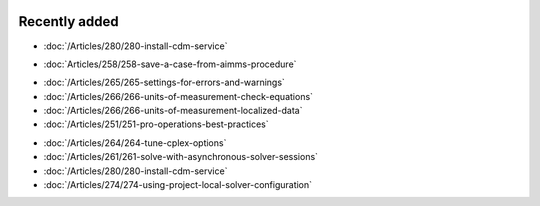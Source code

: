 .. image:: Images/shooting-star-128.png
   :align: right
   :scale: 100

Recently added
==============

.. Added 11 July 2019

* :doc:`/Articles/280/280-install-cdm-service`

.. Added 3 July 2019

* :doc:`Articles/258/258-save-a-case-from-aimms-procedure`

.. Added 21 June 2019

* :doc:`/Articles/265/265-settings-for-errors-and-warnings`
* :doc:`/Articles/266/266-units-of-measurement-check-equations`
* :doc:`/Articles/266/266-units-of-measurement-localized-data`
* :doc:`/Articles/251/251-pro-operations-best-practices`

.. Added 7 June 2019

* :doc:`/Articles/264/264-tune-cplex-options`
* :doc:`/Articles/261/261-solve-with-asynchronous-solver-sessions`
* :doc:`/Articles/280/280-install-cdm-service`
* :doc:`/Articles/274/274-using-project-local-solver-configuration`
